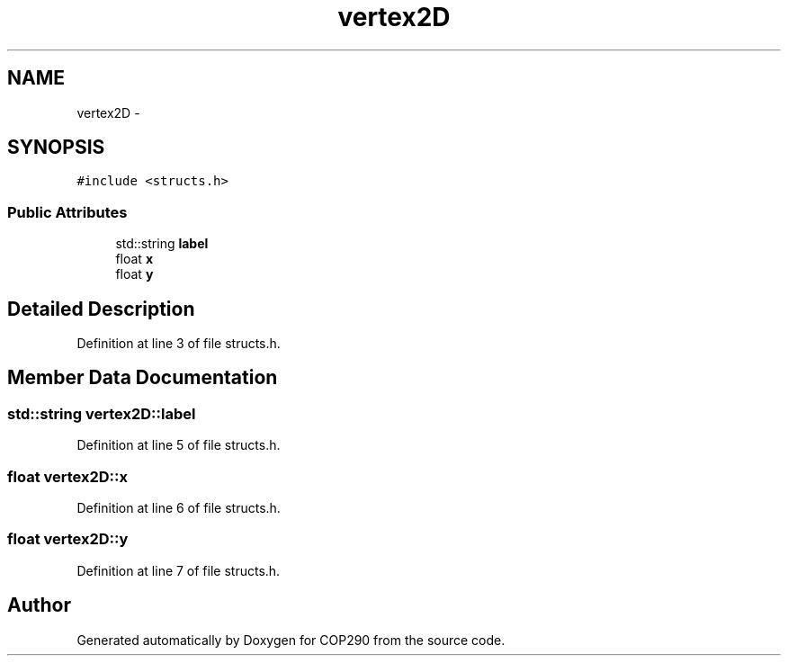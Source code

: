 .TH "vertex2D" 3 "Thu Apr 5 2018" "COP290" \" -*- nroff -*-
.ad l
.nh
.SH NAME
vertex2D \- 
.SH SYNOPSIS
.br
.PP
.PP
\fC#include <structs\&.h>\fP
.SS "Public Attributes"

.in +1c
.ti -1c
.RI "std::string \fBlabel\fP"
.br
.ti -1c
.RI "float \fBx\fP"
.br
.ti -1c
.RI "float \fBy\fP"
.br
.in -1c
.SH "Detailed Description"
.PP 
Definition at line 3 of file structs\&.h\&.
.SH "Member Data Documentation"
.PP 
.SS "std::string vertex2D::label"

.PP
Definition at line 5 of file structs\&.h\&.
.SS "float vertex2D::x"

.PP
Definition at line 6 of file structs\&.h\&.
.SS "float vertex2D::y"

.PP
Definition at line 7 of file structs\&.h\&.

.SH "Author"
.PP 
Generated automatically by Doxygen for COP290 from the source code\&.
